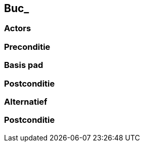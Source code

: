 == Buc_

=== Actors


=== Preconditie



=== Basis pad

=== Postconditie


=== Alternatief

=== Postconditie
